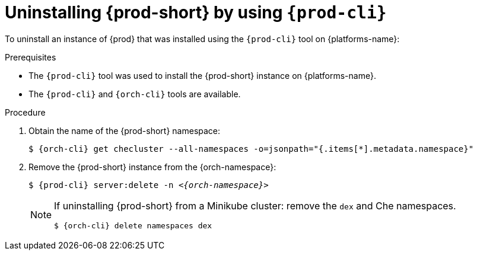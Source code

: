 :_content-type: PROCEDURE
:navtitle: Uninstalling {prod-short} by using {prod-cli}
:keywords: administration guide, uninstalling-che, uninstalling-che-after-chectl-installation
:page-aliases: installation-guide:uninstalling-che-after-chectl-installation

[id="uninstalling-{prod-id-short}-by-using-{prod-cli}_{context}"]
= Uninstalling {prod-short} by using `{prod-cli}`

To uninstall an instance of {prod} that was installed using the `{prod-cli}` tool on {platforms-name}:

.Prerequisites

* The `{prod-cli}` tool was used to install the {prod-short} instance on {platforms-name}.
* The `{prod-cli}` and `{orch-cli}` tools are available.

.Procedure

. Obtain the name of the {prod-short} namespace:

+
`$ {orch-cli} get checluster --all-namespaces -o=jsonpath="{.items[*].metadata.namespace}"`

. Remove the {prod-short} instance from the {orch-namespace}:

+
`$ {prod-cli} server:delete -n __<{orch-namespace}>__`

+
[NOTE]
====
If uninstalling {prod-short} from a Minikube cluster: remove the `dex` and Che namespaces.

`$ {orch-cli} delete namespaces dex`
====
